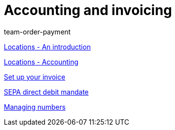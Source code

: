 = Accounting and invoicing
:page-index: false
:id: IESY96C
:author: team-order-payment

xref:videos:locations.adoc#[Locations - An introduction]

xref:videos:locations-accounting.adoc#[Locations - Accounting]

xref:videos:invoice.adoc#[Set up your invoice]

xref:videos:sepa-direct-debit-mandate.adoc#[SEPA direct debit mandate]

xref:videos:numbers.adoc#[Managing numbers]
